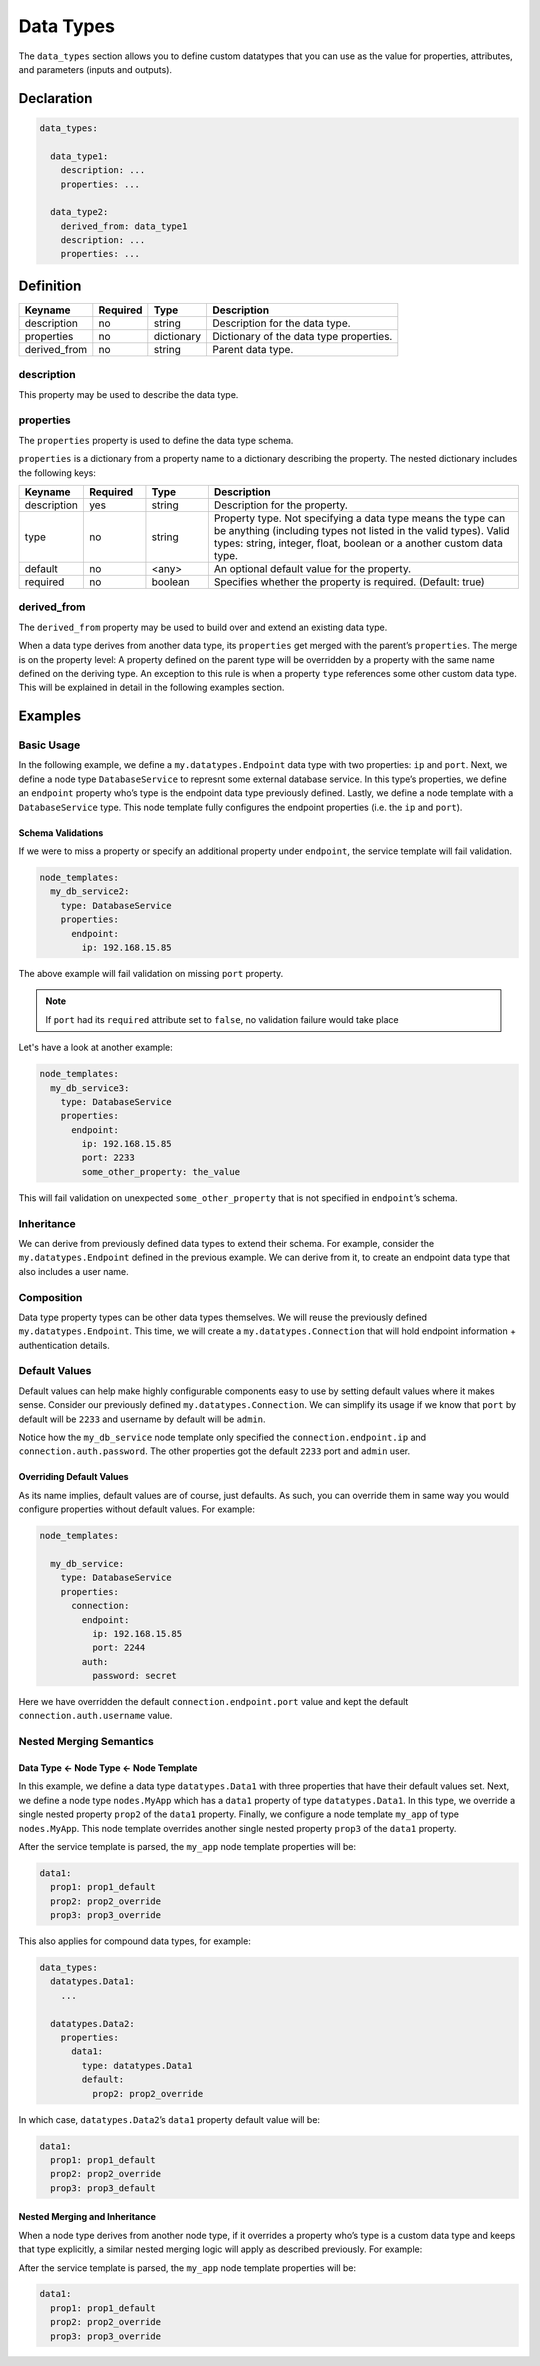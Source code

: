 Data Types
==========

The ``data_types`` section allows you to define custom datatypes that you can use as the value for properties, attributes, and parameters (inputs and outputs).


Declaration
+++++++++++

.. code:: yaml

 data_types:

   data_type1:
     description: ...
     properties: ...

   data_type2:
     derived_from: data_type1
     description: ...
     properties: ...

Definition
++++++++++

============ ======== ========== =======================================
Keyname      Required Type       Description
============ ======== ========== =======================================
description  no       string     Description for the data type.
properties   no       dictionary Dictionary of the data type properties.
derived_from no       string     Parent data type.
============ ======== ========== =======================================

description
-----------

This property may be used to describe the data type.

properties
----------

The ``properties`` property is used to define the data type schema.

``properties`` is a dictionary from a property name to a dictionary describing the property. The nested dictionary includes the following keys:

.. list-table:: 
   :widths: 10 10 10 50
   :header-rows: 1

   * - Keyname
     - Required
     - Type
     - Description
   * - description
     - yes
     - string
     - Description for the property.
   * - type
     - no
     - string
     - Property type. Not specifying a data type means the type can be anything (including types not listed in the valid types). Valid types: string, integer, float, boolean or a another custom data type.
   * - default
     - no
     - <any>
     - An optional default value for the property.
   * - required
     - no
     - boolean
     - Specifies whether the property is required. (Default: true)



derived_from
------------

The ``derived_from`` property may be used to build over and extend an existing data type.

When a data type derives from another data type, its ``properties`` get merged with the parent’s ``properties``. The merge is on the property level: A property defined on the parent type will be overridden by a property with the same name defined on the deriving type. An exception to this rule is when a property ``type`` references some other custom data type. This will be explained in detail in the following examples
section.

Examples
++++++++

Basic Usage
-----------

In the following example, we define a ``my.datatypes.Endpoint`` data
type with two properties: ``ip`` and ``port``. Next, we define a node
type ``DatabaseService`` to represnt some external database service. In
this type’s properties, we define an ``endpoint`` property who’s type is
the endpoint data type previously defined. Lastly, we define a node
template with a ``DatabaseService`` type. This node template fully
configures the endpoint properties (i.e. the ``ip`` and ``port``).

.. tab-set-code::

  .. code:: yaml

    tosca_definitions_version: tosca_simple_unfurl_1_0_0

    data_types:

      my.datatypes.Endpoint:
        description: Socket endpoint details
        properties:
          ip:
            description: the endpoint IP
            type: string
          port:
            description: the endpoint port
            type: integer

    node_types:

      DatabaseService:
        derived_from: tosca.nodes.DBMS
        properties:
          endpoint:
            type: my.datatypes.Endpoint

    node_templates:

      my_db_service:
        type: DatabaseService
        properties:
          endpoint:
            ip: 192.168.15.85
            port: 2233

  .. code-block:: python

    class Endpoint(tosca.datatypes.Root):
        ip: str
        port: int

    class DatabaseService(tosca.nodes.DBMS):
        endpoint: Endpoint

    my_db_service = DatabaseService(
        "my_db_service",
        endpoint=Endpoint(
            ip="192.168.15.85",
            port=2233
        )
    )

    __all__ = ["Endpoint", "DatabaseService", "my_db_service"]


Schema Validations
~~~~~~~~~~~~~~~~~~

If we were to miss a property or specify an additional property under
``endpoint``, the service template will fail validation. 

.. code:: yaml

 node_templates:
   my_db_service2:
     type: DatabaseService
     properties:
       endpoint:
         ip: 192.168.15.85


The above example will fail validation on missing ``port`` property.

.. note:: If ``port`` had its ``required`` attribute set to ``false``, no validation failure would take place

Let's have a look at another example:

.. code:: yaml

 node_templates:
   my_db_service3:
     type: DatabaseService
     properties:
       endpoint:
         ip: 192.168.15.85
         port: 2233
         some_other_property: the_value


This will fail validation on unexpected ``some_other_property`` that is not
specified in ``endpoint``’s schema.

Inheritance
-----------

We can derive from previously defined data types to extend their schema.
For example, consider the ``my.datatypes.Endpoint`` defined in the
previous example. We can derive from it, to create an endpoint data type
that also includes a user name.

.. tab-set-code::

  .. code:: yaml

    tosca_definitions_version: tosca_simple_unfurl_1_0_0

    data_types:

      my.datatypes.Endpoint:
        ...

      my.datatypes.ExtendedEndpoint:
        derived_from: my.datatypes.Endpoint
        properties:
          username:
            description: Username used to connect to the endpoint
            type: string

    node_types:

      DatabaseService:
        derived_from: tosca.nodes.DBMS
        properties:
          endpoint:
            type: my.datatypes.ExtendedEndpoint

    node_templates:

      my_db_service:
        type: DatabaseService
        properties:
          endpoint:
            ip: 192.168.15.85
            port: 2233
            username: jimmy

  .. code-block:: python

    class Endpoint(tosca.datatypes.Root):
        ip: str
        port: int

    class ExtendedEndpoint(Endpoint):
        username: str

    class DatabaseService(tosca.nodes.DBMS):
        endpoint: ExtendedEndpoint

    my_db_service = DatabaseService(
        "my_db_service",
        endpoint=ExtendedEndpoint(
            ip="192.168.15.85",
            port=2233,
            username="jimmy"
        )
    )

    __all__ = ["Endpoint", "ExtendedEndpoint", "DatabaseService", "my_db_service"]


Composition
-----------

Data type property types can be other data types themselves. We will
reuse the previously defined ``my.datatypes.Endpoint``. This time, we
will create a ``my.datatypes.Connection`` that will hold endpoint
information + authentication details.

.. tab-set-code::

  .. code:: yaml

    tosca_definitions_version: tosca_simple_unfurl_1_0_0

    data_types:

      my.datatypes.Endpoint:
        ...

      my.datatypes.Connection:
        properties:
          endpoint:
            type: my.datatypes.Endpoint
          auth:
            type: my.datatypes.Auth

      my.datatypes.Auth:
        properties:
          username:
            type: string
          password:
            type: string

    node_types:

      DatabaseService:
        derived_from: cloudify.nodes.DBMS
        properties:
          connection:
            type: my.datatypes.Connection

    node_templates:

      my_db_service:
        type: DatabaseService
        properties:
          connection:
            endpoint:
              ip: 192.168.15.85
              port: 2233
            auth:
              username: jimmy
              password: secret

  .. code-block:: python

    class Auth(tosca.datatypes.Root):
        username: str
        password: str

    class Endpoint(tosca.datatypes.Root):
        ip: str
        port: int

    class Connection(tosca.datatypes.Root):
        endpoint: Endpoint
        auth: Auth

    class DatabaseService(tosca.nodes.DBMS):
        connection: Connection

    my_db_service = DatabaseService(
        "my_db_service",
        connection=Connection(
            endpoint=Endpoint(
                ip="192.168.15.85",
                port=2233
            ),
            auth=Auth(
                username="jimmy",
                password="secret"
            )
        )
    )

    __all__ = ["Auth", "Endpoint", "Connection", "DatabaseService", "my_db_service"]


Default Values
--------------

Default values can help make highly configurable components easy to use
by setting default values where it makes sense. Consider our previously
defined ``my.datatypes.Connection``. We can simplify its usage if we
know that ``port`` by default will be ``2233`` and username by default
will be ``admin``.

.. tab-set-code::

  .. code:: yaml

    tosca_definitions_version: tosca_dsl_1_2

    data_types:

      my.datatypes.Connection:
        properties:
          endpoint:
            type: my.datatypes.Endpoint
          auth:
            type: my.datatypes.Auth

      my.datatypes.Endpoint:
        description: Socket endpoint details
        properties:
          ip:
            description: the endpoint IP
            type: string
          port:
            default: 2233
            type: integer

      my.datatypes.Auth:
        properties:
          username:
            default: admin
            type: string
          password:
            type: string

    node_types:

      DatabaseService:
        derived_from: cloudify.nodes.DBMS
        properties:
          connection:
            type: my.datatypes.Connection

    node_templates:

      my_db_service:
        type: DatabaseService
        properties:
          connection:
            endpoint:
              ip: 192.168.15.85
            auth:
              password: secret

  .. code-block:: python

    class Auth(tosca.datatypes.Root):
      username: str = "admin"
      password: str

    class Endpoint(tosca.datatypes.Root):
        ip: str
        port: int = 2233

    class Connection(tosca.datatypes.Root):
        endpoint: Endpoint
        auth: Auth

    class DatabaseService(tosca.nodes.DBMS):
        connection: Connection

    my_db_service = DatabaseService(
        "my_db_service",
        connection=Connection(
            endpoint=Endpoint(
                ip="192.168.15.85"
            ),
            auth=Auth(
                password="secret"
            )
        )
    )

    __all__ = ["Auth", "Endpoint", "Connection", "DatabaseService", "my_db_service"]

Notice how the ``my_db_service`` node template only specified the
``connection.endpoint.ip`` and ``connection.auth.password``. The other
properties got the default ``2233`` port and ``admin`` user.

Overriding Default Values
~~~~~~~~~~~~~~~~~~~~~~~~~

As its name implies, default values are of course, just defaults. As
such, you can override them in same way you would configure properties
without default values. For example:


.. code:: yaml

 node_templates:

   my_db_service:
     type: DatabaseService
     properties:
       connection:
         endpoint:
           ip: 192.168.15.85
           port: 2244
         auth:
           password: secret

Here we have overridden the default ``connection.endpoint.port`` value and kept the default ``connection.auth.username`` value.

Nested Merging Semantics
------------------------

Data Type ← Node Type ← Node Template
~~~~~~~~~~~~~~~~~~~~~~~~~~~~~~~~~~~~~

In this example, we define a data type ``datatypes.Data1`` with three
properties that have their default values set. Next, we define a node
type ``nodes.MyApp`` which has a ``data1`` property of type
``datatypes.Data1``. In this type, we override a single nested property
``prop2`` of the ``data1`` property. Finally, we configure a node
template ``my_app`` of type ``nodes.MyApp``. This node template
overrides another single nested property ``prop3`` of the ``data1``
property.

.. tab-set-code::

  .. code:: yaml

    tosca_definitions_version: tosca_simple_unfurl_1_0_0

    data_types:

      datatypes.Data1:
        properties:
          prop1:
            default: prop1_default
          prop2:
            default: prop2_default
          prop3:
            default: prop3_default

    node_types:

      nodes.MyApp:
        properties:
          data1:
            type: datatypes.Data1
            default:
              prop2: prop2_override

    node_templates:
    
      my_app:
        type: nodes.MyApp
        properties:
          data1:
            prop3: prop3_override

  .. code-block:: python

    class Data1(tosca.datatypes.Root):
        prop1: str = "prop1_default"
        prop2: str = "prop2_default"
        prop3: str = "prop3_default"

    class MyApp(tosca.nodes.Root):
        data1: Data1 = Data1(prop2="prop2_override")

    my_app = MyApp(
        "my_app",
        data1=Data1(
            prop3="prop3_override"
        )
    )

    __all__ = ["Data1", "MyApp", "my_app"]


After the service template is parsed, the ``my_app`` node template properties will be:

.. code:: yaml

 data1:
   prop1: prop1_default
   prop2: prop2_override
   prop3: prop3_override


This also applies for compound data types, for example:

.. code:: yaml

 data_types:
   datatypes.Data1:
     ...

   datatypes.Data2:
     properties:
       data1:
         type: datatypes.Data1
         default:
           prop2: prop2_override


In which case, ``datatypes.Data2``’s ``data1`` property default value
will be: 

.. code:: yaml

 data1:
   prop1: prop1_default
   prop2: prop2_override
   prop3: prop3_default


Nested Merging and Inheritance
~~~~~~~~~~~~~~~~~~~~~~~~~~~~~~

When a node type derives from another node type, if it overrides a
property who’s type is a custom data type and keeps that type
explicitly, a similar nested merging logic will apply as described
previously. For example:

.. tab-set-code::

  .. code:: yaml

    tosca_definitions_version: tosca_dsl_1_2

    data_types:

      datatypes.Data1:
        properties:
          prop1:
            default: prop1_default
          prop2:
            default: prop2_default
          prop3:
            default: prop3_default

    node_types:

      nodes.MyApp:
        properties:
          data2:
            type: datatypes.Data1
            default:
              prop2: prop2_override

      nodes.DerivedFromMyApp:
        derived_from: nodes.MyApp
        properties:
          data2:
            type: datatypes.Data1
            default:
              prop3: prop3_override

    node_templates:

      my_app:
        type: nodes.DerivedFromMyApp

  .. code-block:: python

    class Data1(tosca.datatypes.Root):
      prop1: str = "prop1_default"
      prop2: str = "prop2_default"
      prop3: str = "prop3_default"

    class MyApp(tosca.nodes.Root):
        data2: Data1 = Data1(prop2="prop2_override")

    class DerivedFromMyApp(MyApp):
        data2: Data1 = Data1(prop3="prop3_override")

    my_app = DerivedFromMyApp("my_app")

    __all__ = ["Data1", "MyApp", "DerivedFromMyApp", "my_app"]


After the service template is parsed, the ``my_app`` node template properties will be:

.. code:: yaml

 data1:
   prop1: prop1_default
   prop2: prop2_override
   prop3: prop3_override


.. seealso:: For more information, refer to :tosca_spec2:`TOSCA Data Types Section <_Toc50125486>`
